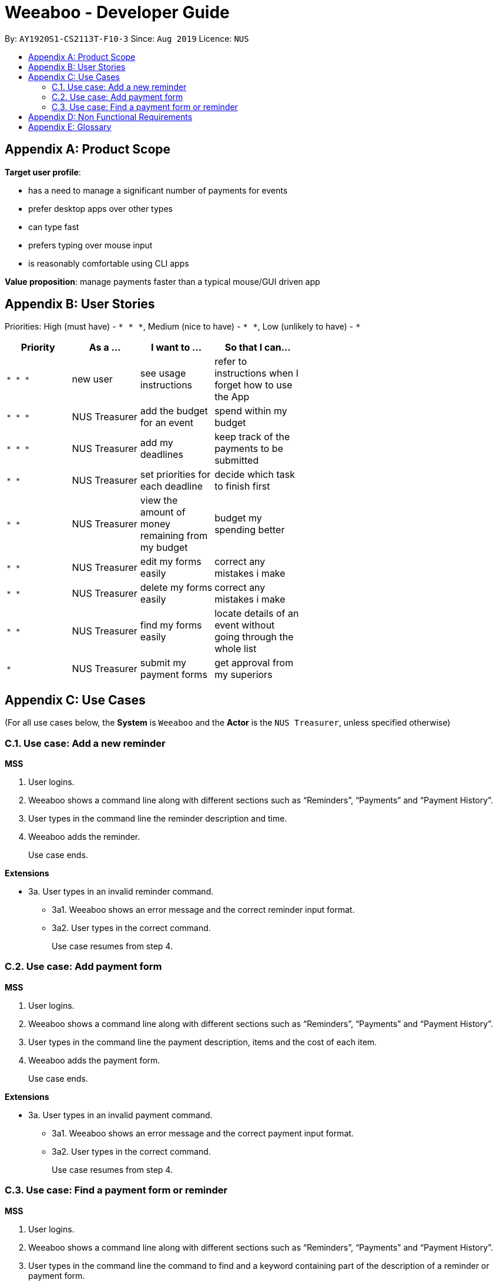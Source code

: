 = Weeaboo - Developer Guide
:site-section: DeveloperGuide
:toc:
:toc-title:
:toc-placement: preamble
:sectnums:
:imagesDir: images
:stylesDir: stylesheets
:xrefstyle: full
ifdef::env-github[]
:tip-caption: :bulb:
:note-caption: :information_source:
:warning-caption: :warning:
endif::[]
:repoURL: https://github.com/se-edu/addressbook-level3/tree/master

By: `AY1920S1-CS2113T-F10-3` Since: `Aug 2019` Licence: `NUS`

[appendix]
== Product Scope

*Target user profile*:

* has a need to manage a significant number of payments for events
* prefer desktop apps over other types
* can type fast
* prefers typing over mouse input
* is reasonably comfortable using CLI apps

*Value proposition*: manage payments faster than a typical mouse/GUI driven app

[appendix]
== User Stories

Priorities: High (must have) - `* * \*`, Medium (nice to have) - `* \*`, Low (unlikely to have) - `*`

[width="59%",cols="22%,<23%,<25%,<30%",options="header",]
|=======================================================================
|Priority |As a ... |I want to ... |So that I can...
|`* * *` |new user |see usage instructions |refer to instructions when I forget how to use the App

|`* * *` |NUS Treasurer |add the budget for an event |spend within my budget

|`* * *` |NUS Treasurer |add my deadlines |keep track of the payments to be submitted

|`* *` |NUS Treasurer |set priorities for each deadline |decide which task to finish first

|`* *` |NUS Treasurer |view the amount of money remaining from my budget |budget my spending better

|`* *` |NUS Treasurer |edit my forms easily |correct any mistakes i make

|`* *` |NUS Treasurer |delete my forms easily |correct any mistakes i make

|`* *` |NUS Treasurer |find my forms easily |locate details of an event without going through the whole list

|`*` |NUS Treasurer |submit my payment forms |get approval from my superiors
|=======================================================================

[appendix]
== Use Cases

(For all use cases below, the *System* is `Weeaboo` and the *Actor* is the `NUS Treasurer`, unless specified otherwise)

=== Use case: Add a new reminder

*MSS*

1.  User logins.
2.  Weeaboo shows a command line along with different sections such as “Reminders”, “Payments” and “Payment History”.
3.  User types in the command line the reminder description and time.
4.  Weeaboo adds the reminder.
+
Use case ends.

*Extensions*

[none]
* 3a. User types in an invalid reminder command.
** 3a1. Weeaboo shows an error message and the correct reminder input format.
** 3a2. User types in the correct command.
+
Use case resumes from step 4.

=== Use case: Add payment form

*MSS*

1.  User logins.
2.  Weeaboo shows a command line along with different sections such as “Reminders”, “Payments” and “Payment History”.
3.  User types in the command line the payment description, items and the cost of each item.
4.  Weeaboo adds the payment form.
+
Use case ends.

*Extensions*

[none]
* 3a. User types in an invalid payment command.
** 3a1. Weeaboo shows an error message and the correct payment input format.
** 3a2. User types in the correct command.
+
Use case resumes from step 4.

=== Use case: Find a payment form or reminder

*MSS*

1.  User logins.
2.  Weeaboo shows a command line along with different sections such as “Reminders”, “Payments” and “Payment History”.
3.  User types in the command line the command to find and a keyword containing part of the description of a reminder or payment form.
4.  Weeaboo lists the reminders and payment forms with descriptions that matches the keyword.
+
Use case ends.

*Extensions*

[none]
* 3a. User types in an invalid find command.
** 3a1. Weeaboo shows an error message and the correct find input format.
** 3a2. User types in the correct command.
+
Use case resumes from step 4.

[none]
* 3b. User types in a keyword that returns no match.
** 3b1. Weeaboo shows a no-match error message.
+
Use case ends.


[appendix]
== Non Functional Requirements

.  Should work on any <<mainstream-os,mainstream OS>> as long as it has Java `11` or above installed.
.  Should be able to hold up to 1000 persons without a noticeable sluggishness in performance for typical usage.
.  A user with above average typing speed for regular English text (i.e. not code, not system admin commands) should be able to accomplish most of the tasks faster using commands than using the mouse.

[appendix]
== Glossary

[[mainstream-os]] Mainstream OS::
Windows, Linux, Unix, OS-X

[[private-contact-detail]] Private contact detail::
A contact detail that is not meant to be shared with others